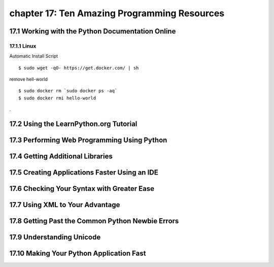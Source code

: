 chapter 17: Ten Amazing Programming Resources
==============================================



17.1 Working with the Python Documentation Online
-----------------------------------------------------

17.1.1 Linux
~~~~~~~~~~~~~~~~

Automatic Install Script


::

    $ sudo wget -qO- https://get.docker.com/ | sh

remove hell-world

::

    $ sudo docker rm `sudo docker ps -aq`
    $ sudo docker rmi hello-world


.

17.2 Using the LearnPython.org Tutorial
-----------------------------------------




17.3 Performing Web Programming Using Python
-----------------------------------------------


17.4 Getting Additional Libraries
-----------------------------------



17.5 Creating Applications Faster Using an IDE
---------------------------------------------------



17.6 Checking Your Syntax with Greater Ease
---------------------------------------------


17.7 Using XML to Your Advantage
--------------------------------------

17.8 Getting Past the Common Python Newbie Errors
---------------------------------------------------

17.9 Understanding Unicode
--------------------------------------

17.10 Making Your Python Application Fast
------------------------------------------------

